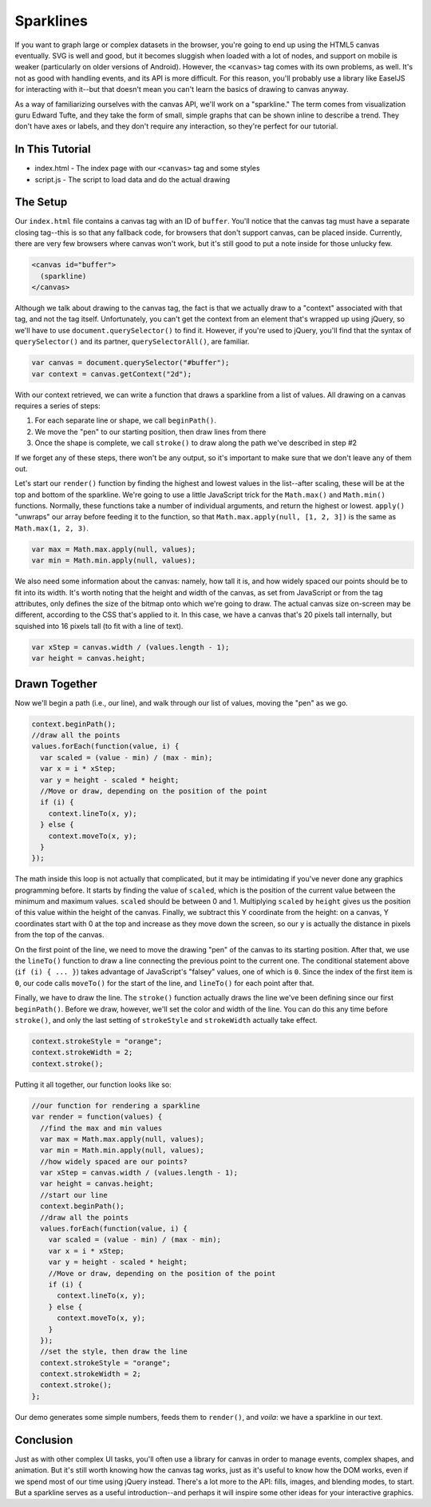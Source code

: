 Sparklines
==========

If you want to graph large or complex datasets in the browser, you're
going to end up using the HTML5 canvas eventually. SVG is well and good,
but it becomes sluggish when loaded with a lot of nodes, and support on
mobile is weaker (particularly on older versions of Android). However,
the ``<canvas>`` tag comes with its own problems, as well. It's not as
good with handling events, and its API is more difficult. For this
reason, you'll probably use a library like EaselJS for interacting with
it--but that doesn't mean you can't learn the basics of drawing to
canvas anyway.

As a way of familiarizing ourselves with the canvas API, we'll work on a
"sparkline." The term comes from visualization guru Edward Tufte, and
they take the form of small, simple graphs that can be shown inline to
describe a trend. They don't have axes or labels, and they don't require
any interaction, so they're perfect for our tutorial.

In This Tutorial
----------------

-  index.html - The index page with our ``<canvas>`` tag and some styles
-  script.js - The script to load data and do the actual drawing

The Setup
---------

Our ``index.html`` file contains a canvas tag with an ID of ``buffer``.
You'll notice that the canvas tag must have a separate closing tag--this
is so that any fallback code, for browsers that don't support canvas,
can be placed inside. Currently, there are very few browsers where
canvas won't work, but it's still good to put a note inside for those
unlucky few.

.. code:: html

    <canvas id="buffer">
      (sparkline)
    </canvas>

Although we talk about drawing to the canvas tag, the fact is that we
actually draw to a "context" associated with that tag, and not the tag
itself. Unfortunately, you can't get the context from an element that's
wrapped up using jQuery, so we'll have to use
``document.querySelector()`` to find it. However, if you're used to
jQuery, you'll find that the syntax of ``querySelector()`` and its
partner, ``querySelectorAll()``, are familiar.

.. code:: js

    var canvas = document.querySelector("#buffer");
    var context = canvas.getContext("2d");

With our context retrieved, we can write a function that draws a
sparkline from a list of values. All drawing on a canvas requires a
series of steps:

1. For each separate line or shape, we call ``beginPath()``.
2. We move the "pen" to our starting position, then draw lines from
   there
3. Once the shape is complete, we call ``stroke()`` to draw along the
   path we've described in step #2

If we forget any of these steps, there won't be any output, so it's
important to make sure that we don't leave any of them out.

Let's start our ``render()`` function by finding the highest and lowest
values in the list--after scaling, these will be at the top and bottom
of the sparkline. We're going to use a little JavaScript trick for the
``Math.max()`` and ``Math.min()`` functions. Normally, these functions
take a number of individual arguments, and return the highest or lowest.
``apply()`` "unwraps" our array before feeding it to the function, so
that ``Math.max.apply(null, [1, 2, 3])`` is the same as
``Math.max(1, 2, 3)``.

.. code:: js

    var max = Math.max.apply(null, values);
    var min = Math.min.apply(null, values);

We also need some information about the canvas: namely, how tall it is,
and how widely spaced our points should be to fit into its width. It's
worth noting that the height and width of the canvas, as set from
JavaScript or from the tag attributes, only defines the size of the
bitmap onto which we're going to draw. The actual canvas size on-screen
may be different, according to the CSS that's applied to it. In this
case, we have a canvas that's 20 pixels tall internally, but squished
into 16 pixels tall (to fit with a line of text).

.. code:: js

    var xStep = canvas.width / (values.length - 1);
    var height = canvas.height;

Drawn Together
--------------

Now we'll begin a path (i.e., our line), and walk through our list of
values, moving the "pen" as we go.

.. code:: js

    context.beginPath();
    //draw all the points
    values.forEach(function(value, i) {
      var scaled = (value - min) / (max - min);
      var x = i * xStep;
      var y = height - scaled * height;
      //Move or draw, depending on the position of the point
      if (i) {
        context.lineTo(x, y);
      } else {
        context.moveTo(x, y);
      }
    });

The math inside this loop is not actually that complicated, but it may
be intimidating if you've never done any graphics programming before. It
starts by finding the value of ``scaled``, which is the position of the
current value between the minimum and maximum values. ``scaled`` should
be between 0 and 1. Multiplying ``scaled`` by ``height`` gives us the
position of this value within the height of the canvas. Finally, we
subtract this Y coordinate from the height: on a canvas, Y coordinates
start with 0 at the top and increase as they move down the screen, so
our ``y`` is actually the distance in pixels from the top of the canvas.

On the first point of the line, we need to move the drawing "pen" of the
canvas to its starting position. After that, we use the ``lineTo()``
function to draw a line connecting the previous point to the current
one. The conditional statement above (``if (i) { ... }``) takes
advantage of JavaScript's "falsey" values, one of which is ``0``. Since
the index of the first item is ``0``, our code calls ``moveTo()`` for
the start of the line, and ``lineTo()`` for each point after that.

Finally, we have to draw the line. The ``stroke()`` function actually
draws the line we've been defining since our first ``beginPath()``.
Before we draw, however, we'll set the color and width of the line. You
can do this any time before ``stroke()``, and only the last setting of
``strokeStyle`` and ``strokeWidth`` actually take effect.

.. code:: js

    context.strokeStyle = "orange";
    context.strokeWidth = 2;
    context.stroke();

Putting it all together, our function looks like so:

.. code:: js

    //our function for rendering a sparkline
    var render = function(values) {
      //find the max and min values
      var max = Math.max.apply(null, values);
      var min = Math.min.apply(null, values);
      //how widely spaced are our points?
      var xStep = canvas.width / (values.length - 1);
      var height = canvas.height;
      //start our line
      context.beginPath();
      //draw all the points
      values.forEach(function(value, i) {
        var scaled = (value - min) / (max - min);
        var x = i * xStep;
        var y = height - scaled * height;
        //Move or draw, depending on the position of the point
        if (i) {
          context.lineTo(x, y);
        } else {
          context.moveTo(x, y);
        }
      });
      //set the style, then draw the line
      context.strokeStyle = "orange";
      context.strokeWidth = 2;
      context.stroke();
    };

Our demo generates some simple numbers, feeds them to ``render()``, and
*voila*: we have a sparkline in our text.

Conclusion
----------

Just as with other complex UI tasks, you'll often use a library for
canvas in order to manage events, complex shapes, and animation. But
it's still worth knowing how the canvas tag works, just as it's useful
to know how the DOM works, even if we spend most of our time using
jQuery instead. There's a lot more to the API: fills, images, and
blending modes, to start. But a sparkline serves as a useful
introduction--and perhaps it will inspire some other ideas for your
interactive graphics.
